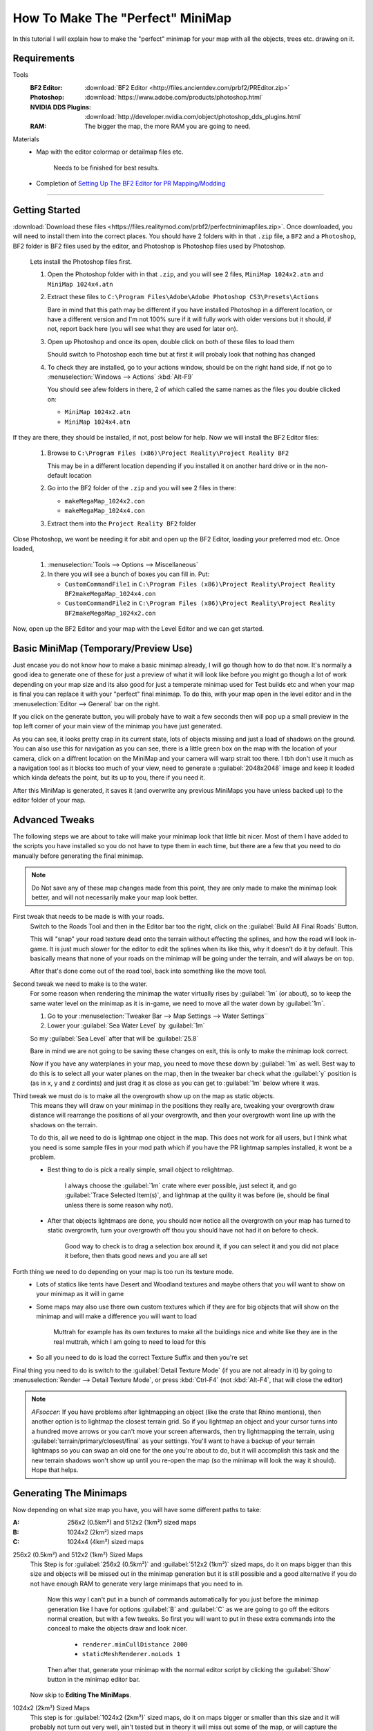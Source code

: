 How To Make The "Perfect" MiniMap
=================================

In this tutorial I will explain how to make the "perfect" minimap for your map with all the objects, trees etc. drawing on it.

Requirements
------------

Tools
   :BF2 Editor: :download:`BF2 Editor <http://files.ancientdev.com/prbf2/PREditor.zip>`
   :Photoshop: :download:`https://www.adobe.com/products/photoshop.html`
   :NVIDIA DDS Plugins: :download:`http://developer.nvidia.com/object/photoshop_dds_plugins.html`
   :RAM: The bigger the map, the more RAM you are going to need.

Materials
   - Map with the editor colormap or detailmap files etc.

      Needs to be finished for best results.

   - Completion of `Setting Up The BF2 Editor for PR Mapping/Modding <https://www.realitymod.com/forum/f189-modding-tutorials/14468-setting-up-bf2-editor-pr-mapping-modding.html>`_

----

Getting Started
---------------

:download:`Download these files <https://files.realitymod.com/prbf2/perfectminimapfiles.zip>`. Once downloaded, you will need to install them into the correct places. You should have 2 folders with in that ``.zip`` file, a ``BF2`` and a ``Photoshop``, BF2 folder is BF2 files used by the editor, and Photoshop is Photoshop files used by Photoshop.

   Lets install the Photoshop files first.

   #. Open the Photoshop folder with in that ``.zip``, and you will see 2 files, ``MiniMap 1024x2.atn`` and ``MiniMap 1024x4.atn``
   #. Extract these files to ``C:\Program Files\Adobe\Adobe Photoshop CS3\Presets\Actions``

      Bare in mind that this path may be different if you have installed Photoshop in a different location, or have a different version and I'm not 100% sure if it will fully work with older versions but it should, if not, report back here (you will see what they are used for later on).

   #. Open up Photoshop and once its open, double click on both of these files to load them

      Should switch to Photoshop each time but at first it will probaly look that nothing has changed

   #. To check they are installed, go to your actions window, should be on the right hand side, if not go to :menuselection:`Windows --> Actions` :kbd:`Alt-F9`

      You should see afew folders in there, 2 of which called the same names as the files you double clicked on:

      - ``MiniMap 1024x2.atn``
      - ``MiniMap 1024x4.atn``

If they are there, they should be installed, if not, post below for help. Now we will install the BF2 Editor files:

   #. Browse to ``C:\Program Files (x86)\Project Reality\Project Reality BF2``

      This may be in a different location depending if you installed it on another hard drive or in the non-default location

   #. Go into the BF2 folder of the ``.zip`` and you will see 2 files in there:

      - ``makeMegaMap_1024x2.con``
      - ``makeMegaMap_1024x4.con``

   #. Extract them into the ``Project Reality BF2`` folder

Close Photoshop, we wont be needing it for abit and open up the BF2 Editor, loading your preferred mod etc. Once loaded,

   #. :menuselection:`Tools --> Options --> Miscellaneous`
   #. In there you will see a bunch of boxes you can fill in. Put:

      - ``CustomCommandFile1`` in ``C:\Program Files (x86)\Project Reality\Project Reality BF2makeMegaMap_1024x4.con``
      - ``CustomCommandFile2`` in ``C:\Program Files (x86)\Project Reality\Project Reality BF2makeMegaMap_1024x2.con``

Now, open up the BF2 Editor and your map with the Level Editor and we can get started.

Basic MiniMap (Temporary/Preview Use)
-------------------------------------

Just encase you do not know how to make a basic minimap already, I will go though how to do that now. It's normally a good idea to generate one of these for just a preview of what it will look like before you might go though a lot of work depending on your map size and its also good for just a temperate minimap used for Test builds etc and when your map is final you can replace it with your "perfect" final minimap. To do this, with your map open in the level editor and in the :menuselection:`Editor --> General` bar on the right.

If you click on the generate button, you will probaly have to wait a few seconds then will pop up a small preview in the top left corner of your main view of the minimap you have just generated.

As you can see, it looks pretty crap in its current state, lots of objects missing and just a load of shadows on the ground. You can also use this for navigation as you can see, there is a little green box on the map with the location of your camera, click on a diffrent location on the MiniMap and your camera will warp strait too there. I tbh don't use it much as a navigation tool as it blocks too much of your view, need to generate a :guilabel:`2048x2048` image and keep it loaded which kinda defeats the point, but its up to you, there if you need it.

After this MiniMap is generated, it saves it (and overwrite any previous MiniMaps you have unless backed up) to the editor folder of your map.

Advanced Tweaks
---------------

The following steps we are about to take will make your minimap look that little bit nicer. Most of them I have added to the scripts you have installed so you do not have to type them in each time, but there are a few that you need to do manually before generating the final minimap.

.. note::

   Do Not save any of these map changes made from this point, they are only made to make the minimap look better, and will not necessarily make your map look better.

First tweak that needs to be made is with your roads.
   Switch to the Roads Tool and then in the Editor bar too the right, click on the :guilabel:`Build All Final Roads` Button.

   This will "snap" your road texture dead onto the terrain without effecting the splines, and how the road will look in-game. It is just much slower for the editor to edit the splines when its like this, why it doesn't do it by default. This basically means that none of your roads on the minimap will be going under the terrain, and will always be on top.

   After that's done come out of the road tool, back into something like the move tool.

Second tweak we need to make is to the water.
   For some reason when rendering the minimap the water virtually rises by :guilabel:`1m` (or about), so to keep the same water level on the minimap as it is in-game, we need to move all the water down by :guilabel:`1m`.

   #. Go to your :menuselection:`Tweaker Bar --> Map Settings --> Water Settings``
   #. Lower your :guilabel:`Sea Water Level` by :guilabel:`1m`

   So my :guilabel:`Sea Level` after that will be :guilabel:`25.8`

   Bare in mind we are not going to be saving these changes on exit, this is only to make the minimap look correct.

   Now if you have any waterplanes in your map, you need to move these down by :guilabel:`1m` as well. Best way to do this is to select all your water planes on the map, then in the tweaker bar check what the :guilabel:`y` position is (as in x, y and z cordints) and just drag it as close as you can get to :guilabel:`1m` below where it was.

Third tweak we must do is to make all the overgrowth show up on the map as static objects.
   This means they will draw on your minimap in the positions they really are, tweaking your overgrowth draw distance will rearrange the positions of all your overgrowth, and then your overgrowth wont line up with the shadows on the terrain.

   To do this, all we need to do is lightmap one object in the map. This does not work for all users, but I think what you need is some sample files in your mod path which if you have the PR lightmap samples installed, it wont be a problem.

   - Best thing to do is pick a really simple, small object to relightmap.

      I always choose the :guilabel:`1m` crate where ever possible, just select it, and go :guilabel:`Trace Selected Item(s)`, and lightmap at the quility it was before (ie, should be final unless there is some reason why not).

   - After that objects lightmaps are done, you should now notice all the overgrowth on your map has turned to static overgrowth, turn your overgrowth off thou you should have not had it on before to check.

      Good way to check is to drag a selection box around it, if you can select it and you did not place it before, then thats good news and you are all set

Forth thing we need to do depending on your map is too run its texture mode.
   - Lots of statics like tents have Desert and Woodland textures and maybe others that you will want to show on your minimap as it will in game
   - Some maps may also use there own custom textures which if they are for big objects that will show on the minimap and will make a difference you will want to load

      Muttrah for example has its own textures to make all the buildings nice and white like they are in the real muttrah, which I am going to need to load for this

   - So all you need to do is load the correct Texture Suffix and then you're set

Final thing you need to do is switch to the :guilabel:`Detail Texture Mode` (if you are not already in it) by going to :menuselection:`Render --> Detail Texture Mode`, or press :kbd:`Ctrl-F4` (not :kbd:`Alt-F4`, that will close the editor)

.. note::

   *AFsoccer*: If you have problems after lightmapping an object (like the crate that Rhino mentions), then another option is to lightmap the closest terrain grid. So if you lightmap an object and your cursor turns into a hundred move arrows or you can't move your screen afterwards, then try lightmapping the terrain, using :guilabel:`terrain/primary/closest/final` as your settings. You'll want to have a backup of your terrain lightmaps so you can swap an old one for the one you're about to do, but it will accomplish this task and the new terrain shadows won't show up until you re-open the map (so the minimap will look the way it should). Hope that helps.

Generating The Minimaps
-----------------------

Now depending on what size map you have, you will have some different paths to take:

:A: 256x2 (0.5km²) and 512x2 (1km²) sized maps
:B: 1024x2 (2km²) sized maps
:C: 1024x4 (4km²) sized maps

256x2 (0.5km²) and 512x2 (1km²) Sized Maps
   This Step is for :guilabel:`256x2 (0.5km²)` and :guilabel:`512x2 (1km²)` sized maps, do it on maps bigger than this size and objects will be missed out in the minimap generation but it is still possible and a good alternative if you do not have enough RAM to generate very large minimaps that you need to in.

      Now this way I can't put in a bunch of commands automatically for you just before the minimap generation like I have for options :guilabel:`B` and :guilabel:`C` as we are going to go off the editors normal creation, but with a few tweaks. So first you will want to put in these extra commands into the conceal to make the objects draw and look nicer.

         - ``renderer.minCullDistance 2000``
         - ``staticMeshRenderer.noLods 1``

      Then after that, generate your minimap with the normal editor script by clicking the :guilabel:`Show` button in the minimap editor bar.

   Now skip to **Editing The MiniMaps**.

1024x2 (2km²) Sized Maps
   This step is for :guilabel:`1024x2 (2km²)` sized maps, do it on maps bigger or smaller than this size and it will probably not turn out very well, ain't tested but in theory it will miss out some of the map, or will capture the surrounding terrain but overall, will not be accurate.

   This step is pretty much the same as B apart from 1 small difference where you need to run a different minimap generation script.

   .. note::

      This is where you require the ram as here you are in fact generating **4** different minimaps.

      All you need to do (providing you have set them up already which you should have in Step 1):

      :menuselection:`Tools --> Custom Action --> Execute Custom Command File 2 [C:\bla bla bla\makeMegaMap_1024_2.con]`

1024x4 (4km²) Sized Maps
   This Step is for :guilabel:`1024x4 (4km²)` sized maps, do it on maps bigger or smaller than this size and it will probably not turn out very well, ain't tested but in theory it will miss out some of the map, or will capture the surrounding terrain but overall, will not be accurate. This step is pretty much the same as :guilabel:`C` apart from 1 small difference where you need to run a different minimap generation script.

   .. note::

      This is where you require the RAM as here you are in fact generating **16** different minimaps.

      All you need to do (providing you have set them up already which you should have in Step 1):

      :menuselection:`Tools --> Custom Action --> Execute Custom Command File 1 [C:\bla bla bla\makeMegaMap_1024_4.con]`

Editing The MiniMaps
--------------------

Here we are going to do some editing of the minimaps to make them look as nice and possible.

First of all, its best you exit the BF2 editor at this point, and if you have done a 4km map is is probably a good idea you also have a restart before going on.
Going to have to split this up into a a, b and c again due to different map sizes.

:A: 256x2 (0.5km²) and 512x2 (1km²) sized maps
:B: 1024x2 (2km²) sized maps
:C: 1024x4 (4km²) sized maps

256x2 (0.5km²) and 512x2 (1km²) Sized Maps
   For these sizes you only need to do some very basic edits to the minimap if you want to make the water look better, but this is really more Photoshop skills.

   Open the ``minimap.dds`` in ``/levels/*yourmap*/editor/minimap.dds`` with Photoshop, then do any Photoshop edits you want on-top with only to make it look better (don't use any filters) and then that's really it, you can skip to Step 6.

1024x2 (2km²) Sized Maps
   For this size you need to combined the **4** minimaps you have generated with my Photoshop batch files (or you can do it by hand) and then any water on the map you will need to blend in.

   With Photoshop open (with also the Action files installed which you should have done in step 1). Open up or crate a small file. Any file will do as long as its open and then you need to do is go to :menuselection:`File --> Automate --> Batch`. After that, you should save up what you have done and go onto Step 6.

   Then once that is all set, click :guilabel:`Ok` and let it run its magic

1024x4 (4km²) Sized Maps
   For this size, you need to combined the **16** minimaps you have generated with my Photoshop batch files (or you can do it by hand) and then any water on the map you will need to blend in.

   With Photoshop open (with also the Action files installed which you should have done in step 1). Open up or crate a small file. Any file will do as long as its open and then you need to do is go to :menuselection:`File --> Automate --> Batch`. After that, you should save up what you have done and go onto Step 6.

Saving The MiniMaps To Be Used In-Game
--------------------------------------

Now we are going to be saving our MiniMaps in the best format to minimize there impact on performance while still keeping them looking as nice as possible.

   While playing in-game, like any other texture the minimap has to be also be loaded and stored in the ram, just like a tank texture etc and there has been noticeable performance drop when saving the minimap in the wrong format or too high rez.

   Now EA's Minimaps are really low rez, saved in DXT1 and only ``512x512`` but they have also for some reason saved it with 10MipMaps which are not used and decrease performance. Still there MiniMap is only 170kbs which is nothing.

   We are going to be saving in DXT1, ``1024x1024` and with No MipMaps, and for ``1024x4`` maps it is maybe a idea to save with the same settings, but at ``2048x2048`` which will make the minimap 2mbs, but will be the same detail as a ``1024x2`` minimap. That bit is up to you and how much the extra detail means to you, but really when a user has over 1024mbs of ram normally 2mbs of that is not much, thou (``1`` / ``2``) the size cuts it down to (``1`` / ``4``) of the file size (512kbs). What ever you decrease you minimap too it MUST be a power of ``2``, otherwise there is a bug with ATI cards that it cant handle textures out of that rez and will screw up. so the texture must be either ``16``, ``32``, ``64``, ``128``, ``256``, ``512``, ``1024``, ``2048`` etc, etc.

So first thing we need to do is decrease the size of our MiniMap to ``1024x1024`` or ``2048x2048``.

   #. Go to :menuselection:`Image --> Image Size` at the top, this will open a new window
   #. In that window, put in your new :guilabel:`Width` and :guilabel:`Height` Pixel Dimensions and let it do its work
   #. Now its time to save this minimap. Go to :menuselection:`File --> Save As`
   #. Browse to ``/levels/*your map*/Hud/Minimap/`` and in there you will see 3 ``.dds`` files

      If you cant see them, switch the format to D3D/DDS ``*.DDS``:

         ingameMap.dds
            The main MiniMap seen by all players in there minimap view.
         commanderMicromap.dds
            - An unused minimap DICE was going to use for the commander view
            - DICE must have decided against it later on in the development stage and couldn't be asked to fully get rid of it
            - Like many other things in BF2. Best not to delete it, it "may" cause a CTD but tbh, ain't bothered testing
         commanderMap.dds
            - Another unused minimap DICE was going to use for the commander view.
            - DICE must have decided against it later on in the development stage and couldn't be asked to fully get rid of it
            - Like many other things in BF2. Best not to delete it, it "may" cause a CTD but tbh, ain't bothered testing

Anyways back to saving!

   #. Save up the ``ingameMap.dds``

      Double click on it to save over the old file, and match the DDS settings below.

      Now you can just leave the other 2 minimaps, but the best idea is too just resize to 32x32pixels, keeping the same DDS settings as above and save over the top of them to keep the overall size of your map down as that makes them only **1kb** each and keeps them there encase it will CTD if you deleted them, thou I don't think it would but this is just as good as deleting them.

   #. Pack it up with your map

And then you are done, you should now have a "perfect" MiniMap for your map

`Here you can find the Grid overlay used on PR maps <https://www.realitymod.com/forum/f354-community-maps/133780-map-grid-overlay-template.html>`_
